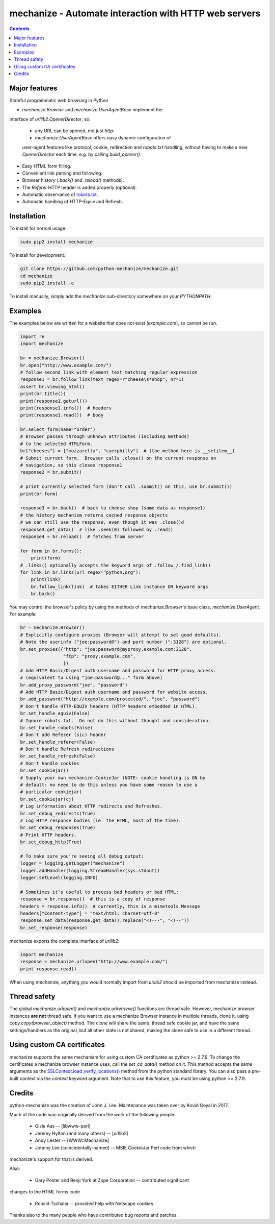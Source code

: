 mechanize - Automate interaction with HTTP web servers
##########################################################

|pypi| |unix_build| |windows_build|

.. contents::


Major features
-----------------

Stateful programmatic web browsing in Python

* `mechanize.Browser` and `mechanize.UserAgentBase` implement the
interface of `urllib2.OpenerDirector`, so:

    * any URL can be opened, not just `http:`

    * `mechanize.UserAgentBase` offers easy dynamic configuration of
    user-agent features like protocol, cookie, redirection and
    `robots.txt` handling, without having to make a new
    `OpenerDirector` each time, e.g. by calling `build_opener()`.

* Easy HTML form filling.

* Convenient link parsing and following.

* Browser history (`.back()` and `.reload()` methods).

* The `Referer` HTTP header is added properly (optional).

* Automatic observance of `robots.txt <http://www.robotstxt.org/wc/norobots.html>`_.

* Automatic handling of HTTP-Equiv and Refresh.


Installation
-----------------

To install for normal usage:

.. code-block:: bash

    sudo pip2 install mechanize

To install for development:

.. code-block:: bash

    git clone https://github.com/python-mechanize/mechanize.git
    cd mechanize
    sudo pip2 install -e

To install manually, simply add the `mechanize` sub-directory somewhere on your
`PYTHONPATH`.

Examples
----------

The examples below are written for a website that does not exist
(`example.com`), so cannot be run.  

.. code-block:: python

    import re
    import mechanize

    br = mechanize.Browser()
    br.open("http://www.example.com/")
    # follow second link with element text matching regular expression
    response1 = br.follow_link(text_regex=r"cheese\s*shop", nr=1)
    assert br.viewing_html()
    print(br.title())
    print(response1.geturl())
    print(response1.info())  # headers
    print(response1.read())  # body

    br.select_form(name="order")
    # Browser passes through unknown attributes (including methods)
    # to the selected HTMLForm.
    br["cheeses"] = ["mozzarella", "caerphilly"]  # (the method here is __setitem__)
    # Submit current form.  Browser calls .close() on the current response on
    # navigation, so this closes response1
    response2 = br.submit()

    # print currently selected form (don't call .submit() on this, use br.submit())
    print(br.form)

    response3 = br.back()  # back to cheese shop (same data as response1)
    # the history mechanism returns cached response objects
    # we can still use the response, even though it was .close()d
    response3.get_data()  # like .seek(0) followed by .read()
    response4 = br.reload()  # fetches from server

    for form in br.forms():
        print(form)
    # .links() optionally accepts the keyword args of .follow_/.find_link()
    for link in br.links(url_regex="python.org"):
        print(link)
        br.follow_link(link)  # takes EITHER Link instance OR keyword args
        br.back()


You may control the browser's policy by using the methods of
`mechanize.Browser`'s base class, `mechanize.UserAgent`.  For example:

.. code-block:: python

    br = mechanize.Browser()
    # Explicitly configure proxies (Browser will attempt to set good defaults).
    # Note the userinfo ("joe:password@") and port number (":3128") are optional.
    br.set_proxies({"http": "joe:password@myproxy.example.com:3128",
                    "ftp": "proxy.example.com",
                    })
    # Add HTTP Basic/Digest auth username and password for HTTP proxy access.
    # (equivalent to using "joe:password@..." form above)
    br.add_proxy_password("joe", "password")
    # Add HTTP Basic/Digest auth username and password for website access.
    br.add_password("http://example.com/protected/", "joe", "password")
    # Don't handle HTTP-EQUIV headers (HTTP headers embedded in HTML).
    br.set_handle_equiv(False)
    # Ignore robots.txt.  Do not do this without thought and consideration.
    br.set_handle_robots(False)
    # Don't add Referer (sic) header
    br.set_handle_referer(False)
    # Don't handle Refresh redirections
    br.set_handle_refresh(False)
    # Don't handle cookies
    br.set_cookiejar()
    # Supply your own mechanize.CookieJar (NOTE: cookie handling is ON by
    # default: no need to do this unless you have some reason to use a
    # particular cookiejar)
    br.set_cookiejar(cj)
    # Log information about HTTP redirects and Refreshes.
    br.set_debug_redirects(True)
    # Log HTTP response bodies (ie. the HTML, most of the time).
    br.set_debug_responses(True)
    # Print HTTP headers.
    br.set_debug_http(True)

    # To make sure you're seeing all debug output:
    logger = logging.getLogger("mechanize")
    logger.addHandler(logging.StreamHandler(sys.stdout))
    logger.setLevel(logging.INFO)

    # Sometimes it's useful to process bad headers or bad HTML:
    response = br.response()  # this is a copy of response
    headers = response.info()  # currently, this is a mimetools.Message
    headers["Content-type"] = "text/html; charset=utf-8"
    response.set_data(response.get_data().replace("<!---", "<!--"))
    br.set_response(response)

mechanize exports the complete interface of `urllib2`:

.. code-block:: python

    import mechanize
    response = mechanize.urlopen("http://www.example.com/")
    print response.read()

When using mechanize, anything you would normally import from `urllib2` should
be imported from mechanize instead.

Thread safety
---------------

The global `mechanize.urlopen()` and `mechanize.urlretrieve()` functions are
thread safe. However, mechanize browser instances **are not** thread safe. If
you want to use a mechanize Browser instance in multiple threads, clone it,
using `copy.copy(browser_object)` method. The clone will share the same,
thread safe cookie jar, and have the same settings/handlers as the original,
but all other state is not shared, making the clone safe to use in a different
thread.

Using custom CA certificates
-------------------------------

mechanize supports the same mechanism for using custom CA certificates as
python >= 2.7.9. To change the certificates a mechanize browser instance uses,
call the `set_ca_data()` method on it. This method accepts the same arguments
as the `SSLContext.load_verify_locations() <https://docs.python.org/2/library/ssl.html#ssl.SSLContext.load_verify_locations>`_
method from the python standard library. You can also pass a pre-built context
via the `context` keyword argument. Note that to use this feature, you
must be using python >= 2.7.9.


Credits
-----------------

python-mechanize was the creation of John J. Lee. Maintenance was taken over by
Kovid Goyal in 2017.

Much of the code was originally derived from the work of the following people:

 * Gisle Aas -- [libwww-perl]

 * Jeremy Hylton (and many others) -- [urllib2]

 * Andy Lester -- [WWW::Mechanize]

 * Johnny Lee (coincidentally-named) -- MSIE CookieJar Perl code from which
mechanize's support for that is derived.

Also:

 * Gary Poster and Benji York at Zope Corporation -- contributed significant
changes to the HTML forms code

 * Ronald Tschalar -- provided help with Netscape cookies

Thanks also to the many people who have contributed bug reports and
patches.

.. |pypi| image:: https://img.shields.io/pypi/v/mechanize.svg?style=flat-square&label=latest%20stable%20version
    :target: https://pypi.python.org/pypi/mechanize
    :alt: Latest version released on PyPi

.. |unix_build| image:: https://api.travis-ci.org/python-mechanize/mechanize.svg
    :target: http://travis-ci.org/python-mechanize/mechanize
    :alt: Build status of the master branch on Unix

.. |windows_build|  image:: https://ci.appveyor.com/api/projects/status/github/kovidgoyal/mechanize?svg=true
    :target: https://ci.appveyor.com/project/kovidgoyal/mechanize
    :alt: Build status of the master branch on Windows


